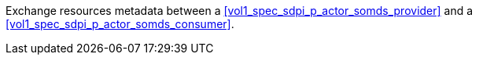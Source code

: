 // DEV-25 Transaction Summary

Exchange resources metadata between a <<vol1_spec_sdpi_p_actor_somds_provider>> and a <<vol1_spec_sdpi_p_actor_somds_consumer>>.

